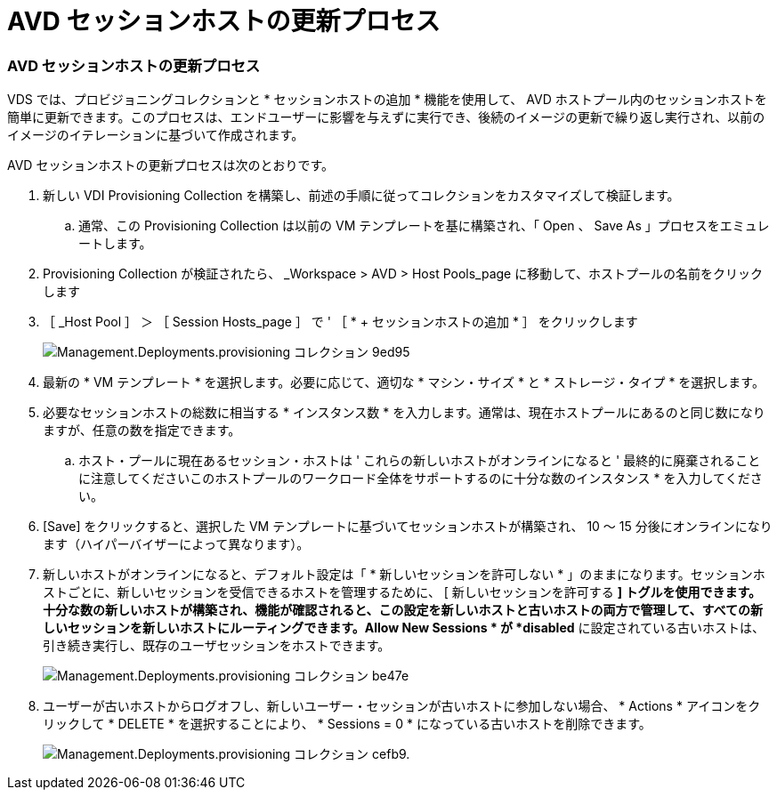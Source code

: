 = AVD セッションホストの更新プロセス
:allow-uri-read: 




=== AVD セッションホストの更新プロセス

VDS では、プロビジョニングコレクションと * セッションホストの追加 * 機能を使用して、 AVD ホストプール内のセッションホストを簡単に更新できます。このプロセスは、エンドユーザーに影響を与えずに実行でき、後続のイメージの更新で繰り返し実行され、以前のイメージのイテレーションに基づいて作成されます。

.AVD セッションホストの更新プロセスは次のとおりです。
. 新しい VDI Provisioning Collection を構築し、前述の手順に従ってコレクションをカスタマイズして検証します。
+
.. 通常、この Provisioning Collection は以前の VM テンプレートを基に構築され、「 Open 、 Save As 」プロセスをエミュレートします。


. Provisioning Collection が検証されたら、 _Workspace > AVD > Host Pools_page に移動して、ホストプールの名前をクリックします
. ［ _Host Pool ］ ＞ ［ Session Hosts_page ］ で ' ［ * + セッションホストの追加 * ］ をクリックします
+
image::Management.Deployments.provisioning_collections-9ed95.png[Management.Deployments.provisioning コレクション 9ed95]

. 最新の * VM テンプレート * を選択します。必要に応じて、適切な * マシン・サイズ * と * ストレージ・タイプ * を選択します。
. 必要なセッションホストの総数に相当する * インスタンス数 * を入力します。通常は、現在ホストプールにあるのと同じ数になりますが、任意の数を指定できます。
+
.. ホスト・プールに現在あるセッション・ホストは ' これらの新しいホストがオンラインになると ' 最終的に廃棄されることに注意してくださいこのホストプールのワークロード全体をサポートするのに十分な数のインスタンス * を入力してください。


. [Save] をクリックすると、選択した VM テンプレートに基づいてセッションホストが構築され、 10 ～ 15 分後にオンラインになります（ハイパーバイザーによって異なります）。
. 新しいホストがオンラインになると、デフォルト設定は「 * 新しいセッションを許可しない * 」のままになります。セッションホストごとに、新しいセッションを受信できるホストを管理するために、 [ 新しいセッションを許可する *] トグルを使用できます。十分な数の新しいホストが構築され、機能が確認されると、この設定を新しいホストと古いホストの両方で管理して、すべての新しいセッションを新しいホストにルーティングできます。Allow New Sessions * が *disabled* に設定されている古いホストは、引き続き実行し、既存のユーザセッションをホストできます。
+
image::Management.Deployments.provisioning_collections-be47e.png[Management.Deployments.provisioning コレクション be47e]

. ユーザーが古いホストからログオフし、新しいユーザー・セッションが古いホストに参加しない場合、 * Actions * アイコンをクリックして * DELETE * を選択することにより、 * Sessions = 0 * になっている古いホストを削除できます。
+
image::Management.Deployments.provisioning_collections-cefb9.png[Management.Deployments.provisioning コレクション cefb9.]


